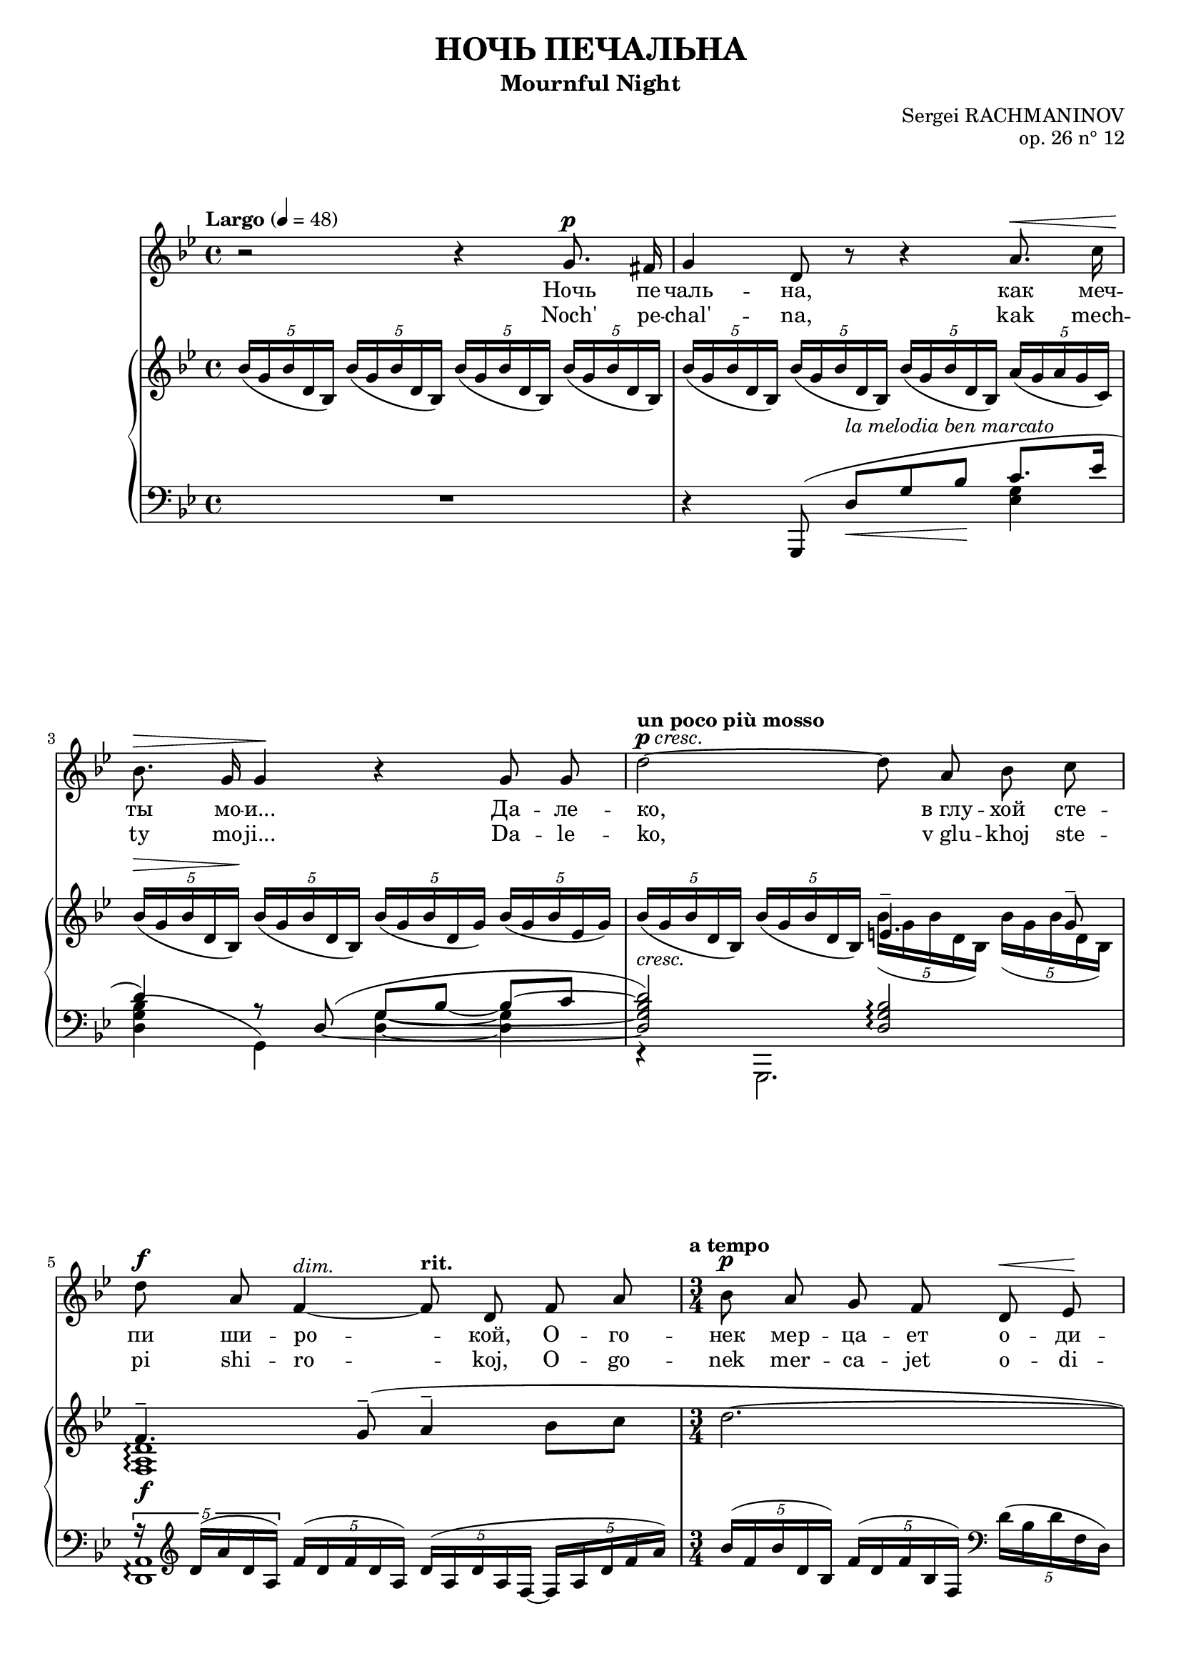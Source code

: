 \version "2.16.0"

\header {
  title = "НОЧЬ ПЕЧАЛЬНА"
  subtitle = "Mournful Night"
  composer = "Sergei RACHMANINOV"
  opus = "op. 26 n° 12"
  % Supprimer le pied de page par défaut
  tagline = ##f
}
#(set-global-staff-size 18)
\layout {
}

global = {
  \key b \minor
  \time 4/4
  \tempo "Largo" 4=48
  \set Score.markFormatter = #format-mark-box-letters
  
  
}

bassVoice = \relative c' {
  \global
  \dynamicUp
  \autoBeamOff
  % En avant la musique !
  r2 r4 b'8.^\p ais16
  b4 fis8 r r4 cis'8.^\< e16
  d8.^\> b16 b4\! r b8 b
  \tempo "un poco più mosso"fis'2^\markup{\dynamic p \italic{cresc.}} ~ fis8 cis d e
  fis8^\f cis a4^\markup{\italic{dim.}} ~ \tempo"rit." a8 fis a cis
  \time 3/4
  \tempo "a tempo" d8\p cis b a fis^\< g\!
  a4.^\markup{\italic{dim.}}  fis8 r4
  
  r4 fis8^\mf ais cis^\< d
  gis,4.^-\! ais8 b\> cis
  ais2\p ~ais8 r
  R2.
  \time 4/4
  \tempo "più mosso" r4 b8.^\f b16 e4. e8
  d8^- d^- e^- fis^- cis4^- c8.^\markup{\italic{dim.}}  d16
  b8.^- g16 g4 r8 \tempo "rit." a\mf b d
  g,4.--\> e8\p r2
  
  r2 r4 e8.^\p e16
  \tempo "Tempo I" fis4 r8 fis^\markup{\italic{cresc.}}  fis fis g8. e16
  a4^\mf\> a8\! r r4 b8.^\p ais16
  b4-- fis8 r cis'^\< b cis8.\! e16
  d4^\> ~d8\! r r2
  R1*4
  
  

}


verse = \lyricmode {
  % Ajouter ici des paroles.
  %\set stanza = "1."
  Ночь пе -- чаль -- на, как меч -- ты мо -- и...
  Да -- ле -- ко, "в глу" -- хой сте -- пи ши -- ро -- кой,
  О -- го -- нек мер -- ца -- ет о -- ди -- но -- кий...
  "В серд" -- це мно -- го гру -- сти и люб -- ви.
  
  Но ко -- му и как раз -- ска -- жешь ты,
  Что зо -- вёт те -- бя, чем серд -- це пол -- но?
  Путь да -- лек, глу -- ха -- я степь без -- молв -- на,
  Ночь пе -- чаль -- на, как мо -- и меч -- ты.
  
  
}

versetr = \lyricmode {
  Noch' pe -- chal' -- na, kak mech -- ty mo -- ji...
  Da -- le -- ko, "v glu" -- khoj ste -- pi shi -- ro -- koj,
  O -- go -- nek mer -- ca -- jet o -- di -- no -- kij...
  "V serd" -- ce mno -- go gru -- sti i ljub -- vi.
  
  No ko -- mu i kak raz -- ska -- zhesh' ty,
  Chto zo -- vjot te -- bja, chem serd -- ce pol -- no?
  Put' da -- lek, glu -- kha -- ja step' bez -- molv -- na,
  Noch' pe -- chal' -- na, kak mo -- ji mech -- ty.
}

versefr = \lyricmode {

}

right = \relative c' {
  \global
  % En avant la musique !
  \times 4/5 {d'16( b d fis, d)} \times 4/5 {d'16( b d fis, d)} \times 4/5 {d'16( b d fis, d)} \times 4/5 {d'16( b d fis, d)}
  \times 4/5 {d'16( b d fis, d)} \times 4/5 {d'16( b d fis, d)} \times 4/5 {d'16( b d fis, d)} \times 4/5 {cis'16( b cis b e,)}
  \times 4/5 {d'16^\>( b d fis, d\!)} \times 4/5 {d'16( b d fis, d)} \times 4/5 {d'16( b d fis, b)} \times 4/5 {d16( b d g, b)}
  
  <<
    {
      s2 gis4.^- b8^-
      a4.^- \oneVoice b8^-^( cis4^- d8 e
      fis2.~
      fis4~fis8) cis\p d e
      fis2.\pp~
      \voiceOne fis4 fis4.^(^\mf^- eis8)
       fis4 cis ais
      fis cis \oneVoice \clef bass ais8. <a b dis b'>16 
    }
    \\
    {
      \oneVoice \times 4/5 {d'16_\markup{\italic{cresc.}}( b d fis, d)} \times 4/5 {d'16( b d fis, d)} \voiceTwo \times 4/5 {d'16( b d fis, d)} \times 4/5 {d'16( b d fis, d)}
      <a cis fis>1_\f\arpeggio
      s2.*4
      
      \times 4/5 {ais'16^(^\pp cis fis ais, fis)} \times 4/5 {cis'^( ais cis fis, cis)} \times 4/5 {ais'^( fis ais cis, ais)}
    }
  >>
  <g! b e g!>2. q4_-
  
  <<
    {
      g'2-- ~ g4 g--
      <g, b e g>2_\mf-- <f g b f'>--
      <e c' e>1_\p
    }
    \\
    {
      <g bes d>2 <g a cis>4 <g a c>_\markup{\italic{dim.}} 
      s1
      s2 \times 2/3 { g8^( c e} \clef treble \oneVoice \times 2/3 {g c, e}
      c'4)
    }
  >>
  c,4( d e
  \times 4/5 {<b fis'>16 d fis d b)} \times 4/5 {fis'16( d fis d b)} \times 4/5 {fis'16( d fis d b)} \times 4/5 {g'( e g e cis!)}
  \times 4/5 {<d a'>16( fis a d, a)} \times 4/5 {a'( fis a d, a)} \times 4/5 {a'( fis a fis d)} \times 4/5 {b'( g b e, ais)}
  \times 4/5 {b16_( fis b d, b)} \times 4/5 {b'_( fis b fis d)} \times 4/5 {cis'_( b cis g e)} \times 4/5 {cis'_( b cis b e,)}
  \times 4/5 {d'(\< b d fis, d)} \times 4/5 {d'( b d\! fis, d)} \times 4/5 {c'(_\markup{\italic{cresc.}}  a c e, fis)} <b, dis fis b>8 a
  <<
    {
      r4 b'(-- cis4-- \times 4/5 {s8 e8 s16}
      d4_\mf) s2.
      \times 4/5 { d16^( fis d cis d} \times 4/5 { b cis e d e} \times 4/5 { eis g fis b ais} b4~
      b1)
      
    }
    \\
    {
      \times 4/5 {r16 g,_( b g e)} \times 4/5 {b'_( g b g b,)} \times 4/5 {cis'_( b cis b g)~} \times 4/5 {g_( b e b e,)}
      \times 4/5 {d'_( b d fis, d) } \times 4/5 {d'_(_\markup{\italic{dim.}}  b d fis, b) } \times 4/5 { d_( b d fis d)} \times 4/5 {g_( e cis e cis) }
      r4_\p \set tieWaitForNote = ##t \times 2/3 {b4~ d8~ } <b d>2 ~
      q1
    }
    \\
    {
     < g b e>1_\f\arpeggio
     s1*2
     \stemDown b,4 \oneVoice r r2
    }  
  >>
  
}

left = \relative c {
  \global
  % En avant la musique !
  R1
  << {
    \oneVoice r4 \voiceOne b,8^( fis''_\<[^\markup{\italic{la melodia ben marcato}} b d\!] e8. g16
    fis4) r8 \set tieWaitForNote = ##t \tieDown fis,^(~ \tieNeutral b~ d ~ d[~ e]
    <fis, b d fis>2)  <fis b d>\arpeggio
    \times 4/5 {r16 \clef treble fis'^( cis' fis, cis)}   \times 4/5 {a'16^( fis a fis cis)} \times 4/5 {fis16^( cis fis cis a~} \times 4/5 {a cis fis a cis)}
    \oneVoice \times 4/5 {d^( a d fis, d)} \times 4/5 {a'^( fis a d, a)} \clef bass \times 4/5 {fis'^( d fis a, fis)} 
    \times 4/5 {d'^( a fis d a} d,4) r
    \voiceOne s4 fis''8^\markup {m. d.} s fis8 s
     }
     \\
     {
       s2. <g, b>4
       <fis b d>4^( b,)
       <fis' b>4 ~q
       r4 b,,2.
       <fis' cis'>1\arpeggio
       s2.
       s
       cis16 fis' ais e' \times 4/5 {fis e fis ais,! fis} \times 4/5 {fis'^\< e fis ais, fis}
     }
  >>
  <<{
    <fis gis d'>2.
    }\\
    {
      b,,16\! fis'' gis d' \clef treble \times 4/5 {r d fis d gis,} \times 4/5 {d'^\> b' fis d cis\!}
    }
  >>
  \clef bass fis,,,8 cis''[( fis ais] cis4)
  \times 4/5 {fis16^( cis fis ais, fis)} \times 4/5 {cis'^( ais cis fis, cis)} \times 4/5 {ais'^([ fis cis fis,)] b^>}
  <e, b' e>2._> q4_-
  <e d' e>2-- ~<e a e'>4 <e c'>--
  <<
    {
      \times 2/3 { r8 r b'^( } \times 2/3 { e g b) } s2
      \times 2/3 { r8 r c,,^( } \times 2/3 { g' c e) } s2
      \oneVoice r4 c4( d e
      <fis, d' fis>8) s s4 \voiceOne b'4 ~b8_\> bes\!
      a4. d,8^( fis_\< a d8.\> cis16\!
      d8) fis,^([ b_\< d]\! e4. g8)
      fis2 fis4.( a8)
      g4.( fis8) e( d e g
      <fis, d' fis>8) \clef treble b4( d8 fis b_- ~b8. ais16
      b4_- fis2.)
    }
    \\
    {
      <e, b'>2 <d g>
      <c g'>1
      s1
      s8 d\< e fis~ fis2\! ~
      fis8 fis,4. r4 fis'~
      fis8 b,4. <g' b>2
      <fis b d>4( b,,) <a'' c e> <b, fis' a>
      <e, b'>2\arpeggio <g' b>
      s2. <e' g>4
      <b fis'>1
      
    }
  >>
  \clef bass b,,4 r r2 \bar "|."
  
}

bassVoicePart = \new Staff \with {
  midiInstrument = "choir aahs"
  %  \consists "Ambitus_engraver"
} { \transpose e c 
    {\clef treble \bassVoice} } 
\addlyrics { \verse }
\addlyrics { \versetr }

pianoPart = \new PianoStaff <<
  \new Staff = "right" \with {
    midiInstrument = "acoustic grand"
  }   { \transpose e c 
        {\clef treble \right} } 
  \new Staff = "left" \with {
    midiInstrument = "acoustic grand"
  }  {\transpose e c
       {\clef bass \left}}
>>

\score {
  <<
    \bassVoicePart
    \pianoPart
  >>
  \layout { }
  \midi {
    \context {
      \Score
      tempoWholesPerMinute = #(ly:make-moment 48 4)
    }
  }
}
\paper{
  ragged-last-bottom =##f 
  %page-count = 6
  %systems-per-page = 4
}